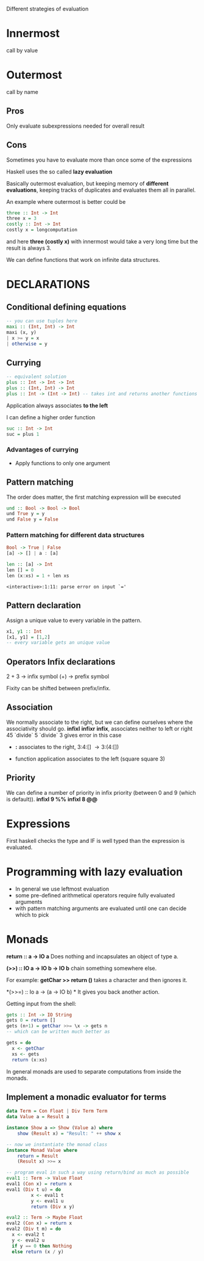 Different strategies of evaluation


* Innermost
  call by value

* Outermost
  call by name

** Pros
   Only evaluate subexpressions needed for overall result

** Cons
   Sometimes you have to evaluate more than once some of the expressions


Haskell uses the so called *lazy evaluation*

Basically outermost evaluation, but keeping memory of *different evaluations*, keeping tracks of duplicates and evaluates them all in parallel.

An example where outermost is better could be

#+BEGIN_SRC haskell
three :: Int -> Int
three x = 3
costly :: Int -> Int
costly x = longcomputation
#+END_SRC

and here *three (costly x)* with innermost would take a very long time but the result is always 3.

We can define functions that work on infinite data structures.

* DECLARATIONS
** Conditional defining equations

#+BEGIN_SRC haskell
  -- you can use tuples here
  maxi :: (Int, Int) -> Int
  maxi (x, y)
  | x >= y = x
  | otherwise = y
#+END_SRC


** Currying

#+BEGIN_SRC haskell
  -- equivalent solution
  plus :: Int -> Int -> Int
  plus :: (Int, Int) -> Int
  plus :: Int -> (Int -> Int) -- takes int and returns another functions
#+END_SRC

  Application always associates *to the left*

  I can define a higher order function
  
#+BEGIN_SRC haskell
  suc :: Int -> Int
  suc = plus 1
#+END_SRC

*** Advantages of currying
    - Apply functions to only one argument


** Pattern matching

The order does matter, the first matching expression will be executed

#+BEGIN_SRC haskell
  und :: Bool -> Bool -> Bool
  und True y = y
  und False y = False
#+END_SRC

*** Pattern matching for different data structures
#+BEGIN_SRC haskell
   Bool -> True | False
   [a] -> [] | a : [a]

   len :: [a] -> Int
   len [] = 0
   len (x:xs) = 1 + len xs
#+END_SRC

#+resname:
: <interactive>:1:11: parse error on input `='

** Pattern declaration
  Assign a unique value to every variable in the pattern.
 
#+BEGIN_SRC haskell
  x1, y1 :: Int
  [x1, y1] = [1,2]
  -- every variable gets an unique value
#+END_SRC
  

** Operators Infix declarations
   2 + 3 \rightarrow infix symbol
   (+) \rightarrow prefix symbol
   
   Fixity can be shifted between prefix/infix.

** Association
   We normally associate to the right, but we can define ourselves where the associativity should go.
   *infixl* *infixr*
   *infix*, associates neither to left or right
   45 `divide` 5 `divide` 3 gives error in this case
   
   - *:* associates to the right, 3:4:[] \rightarrow 3:(4:[])

   - function application associates to the left (square square 3)


** Priority
   We can define a number of priority in infix priority (between 0 and 9 (which is default)).
   *infixl 9 %%*
   *infixl 8 @@*

* Expressions
  First haskell checks the type and IF is well typed than the expression is evaluated.

* Programming with lazy evaluation
  - In general we use leftmost evaluation
  - some pre-defined arithmetical operators require fully evaluated arguments
  - with pattern matching arguments are evaluated until one can decide which to pick

* Monads
  *return :: a -> IO a*
  Does nothing and incapsulates an object of type a.
  
  *(>>) :: IO a -> IO b -> IO b*
  chain something somewhere else.

  For example:
  *getChar >> return ()* takes a character and then ignores it.

  *(>>=) :: Io a -> (a -> IO b) *
  It gives you back another action.

  Getting input from the shell:

#+begin_src haskell
  gets :: Int -> IO String
  gets 0 = return []
  gets (n+1) = getChar >>= \x -> gets n
  -- which can be written much better as
  
  gets = do
    x <- getChar
    xs <- gets
    return (x:xs)
#+end_src

    In general monads are used to separate computations from inside the monads.
  

** Implement a monadic evaluator for terms

#+BEGIN_SRC haskell 
  data Term = Con Float | Div Term Term
  data Value a = Result a
  
  instance Show a => Show (Value a) where
      show (Result x) = "Result: " ++ show x
      
  -- now we instantiate the monad class
  instance Monad Value where
      return = Result
      (Result x) >>= x
      
  -- program eval in such a way using return/bind as much as possible
  eval1 :: Term -> Value Float
  eval1 (Con x) = return x
  eval1 (Div t u) = do
           x <- eval1 t
           y <- eval1 u
           return (Div x y)
  
  eval2 :: Term -> Maybe Float
  eval2 (Con x) = return x
  eval2 (Div t m) = do
    x <- eval2 t
    y <- eval2 u
    if y == 0 then Nothing
    else return (x / y)
#+END_SRC


   
